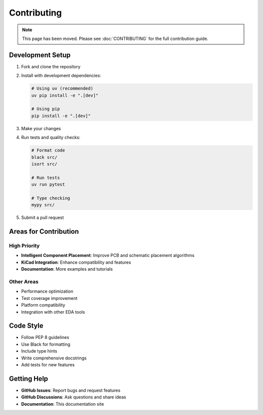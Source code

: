 Contributing
============

.. note::
   This page has been moved. Please see :doc:`CONTRIBUTING` for the full contribution guide.

Development Setup
-----------------

1. Fork and clone the repository
2. Install with development dependencies:

   .. code-block:: bash
   
      # Using uv (recommended)
      uv pip install -e ".[dev]"
      
      # Using pip
      pip install -e ".[dev]"

3. Make your changes
4. Run tests and quality checks:

   .. code-block:: bash
   
      # Format code
      black src/
      isort src/
      
      # Run tests
      uv run pytest
      
      # Type checking
      mypy src/

5. Submit a pull request

Areas for Contribution
----------------------

High Priority
~~~~~~~~~~~~

* **Intelligent Component Placement**: Improve PCB and schematic placement algorithms
* **KiCad Integration**: Enhance compatibility and features
* **Documentation**: More examples and tutorials

Other Areas
~~~~~~~~~~~

* Performance optimization
* Test coverage improvement
* Platform compatibility
* Integration with other EDA tools

Code Style
----------

* Follow PEP 8 guidelines
* Use Black for formatting
* Include type hints
* Write comprehensive docstrings
* Add tests for new features

Getting Help
------------

* **GitHub Issues**: Report bugs and request features
* **GitHub Discussions**: Ask questions and share ideas
* **Documentation**: This documentation site